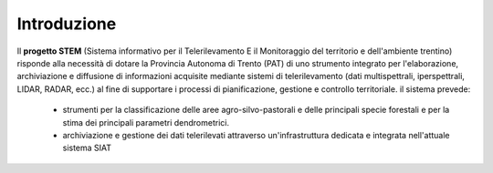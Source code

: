 Introduzione
----------------
Il **progetto STEM** (Sistema informativo per il Telerilevamento E il Monitoraggio del territorio e dell'ambiente trentino)
risponde alla necessità di dotare la Provincia Autonoma di Trento (PAT) di uno strumento integrato per l'elaborazione, archiviazione
e diffusione di informazioni acquisite mediante sistemi di telerilevamento (dati multispettrali, iperspettrali, LIDAR, RADAR, ecc.)
al fine di supportare i processi di pianificazione, gestione e controllo territoriale. il sistema prevede:

 * strumenti per la classificazione delle aree agro-silvo-pastorali e delle principali specie forestali e per la stima dei
   principali parametri dendrometrici.
 * archiviazione e gestione dei dati telerilevati attraverso un'infrastruttura dedicata e integrata nell'attuale sistema SIAT
 